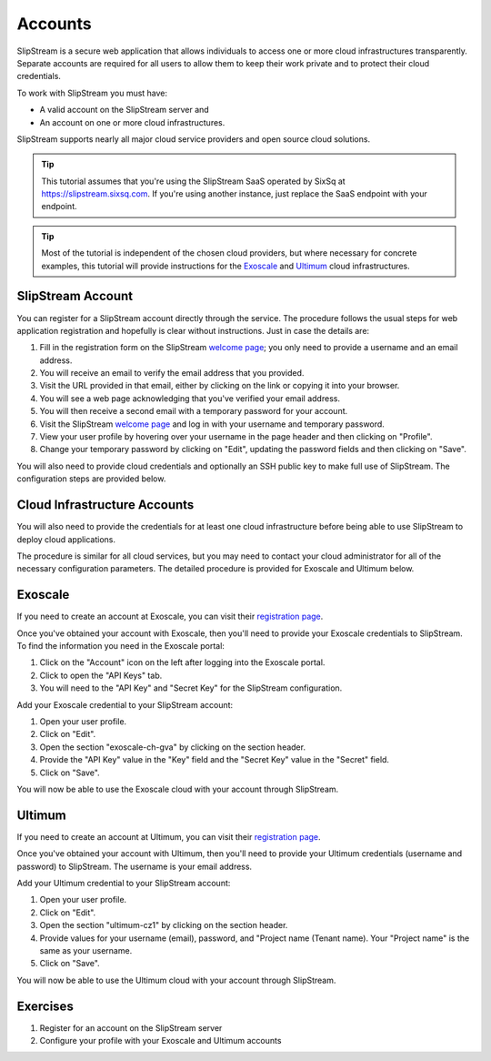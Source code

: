 Accounts
========

SlipStream is a secure web application that allows individuals to access
one or more cloud infrastructures transparently. Separate accounts are
required for all users to allow them to keep their work private and to
protect their cloud credentials.

To work with SlipStream you must have:

-  A valid account on the SlipStream server and
-  An account on one or more cloud infrastructures.

SlipStream supports nearly all major cloud service providers and open
source cloud solutions.

.. tip::

    This tutorial assumes that you're using the SlipStream SaaS operated
    by SixSq at https://slipstream.sixsq.com. If you're using another
    instance, just replace the SaaS endpoint with your endpoint.

.. tip::

    Most of the tutorial is independent of the chosen cloud providers,
    but where necessary for concrete examples, this tutorial will
    provide instructions for the `Exoscale <https://www.exoscale.ch>`__
    and `Ultimum <https://ulticloud.com>`__ cloud infrastructures.

SlipStream Account
------------------

You can register for a SlipStream account directly through the service.
The procedure follows the usual steps for web application registration
and hopefully is clear without instructions. Just in case the details
are:

1. Fill in the registration form on the SlipStream `welcome
   page <https://slipstream.sixsq.com>`__; you only need to provide a
   username and an email address.
2. You will receive an email to verify the email address that you
   provided.
3. Visit the URL provided in that email, either by clicking on the link
   or copying it into your browser.
4. You will see a web page acknowledging that you've verified your email
   address.
5. You will then receive a second email with a temporary password for
   your account.
6. Visit the SlipStream `welcome page <https://slipstream.sixsq.com>`__
   and log in with your username and temporary password.
7. View your user profile by hovering over your username in the page
   header and then clicking on "Profile".
8. Change your temporary password by clicking on "Edit", updating the
   password fields and then clicking on "Save".

You will also need to provide cloud credentials and optionally an SSH
public key to make full use of SlipStream. The configuration steps are
provided below.

Cloud Infrastructure Accounts
-----------------------------

You will also need to provide the credentials for at least one cloud
infrastructure before being able to use SlipStream to deploy cloud
applications.

The procedure is similar for all cloud services, but you may need to
contact your cloud administrator for all of the necessary configuration
parameters. The detailed procedure is provided for Exoscale and Ultimum
below.

Exoscale
--------

If you need to create an account at Exoscale, you can visit their
`registration page <https://exoscale.ch/register>`__.

Once you've obtained your account with Exoscale, then you'll need to
provide your Exoscale credentials to SlipStream. To find the information
you need in the Exoscale portal:

1. Click on the "Account" icon on the left after logging into the
   Exoscale portal.
2. Click to open the "API Keys" tab.
3. You will need to the "API Key" and "Secret Key" for the SlipStream
   configuration.

Add your Exoscale credential to your SlipStream account:

1. Open your user profile.
2. Click on "Edit".
3. Open the section "exoscale-ch-gva" by clicking on the section header.
4. Provide the "API Key" value in the "Key" field and the "Secret Key"
   value in the "Secret" field.
5. Click on "Save".

You will now be able to use the Exoscale cloud with your account through
SlipStream.

Ultimum
-------

If you need to create an account at Ultimum, you can visit their
`registration page <https://console.ulticloud.com/registration/>`__.

Once you've obtained your account with Ultimum, then you'll need to
provide your Ultimum credentials (username and password) to SlipStream.
The username is your email address.

Add your Ultimum credential to your SlipStream account:

1. Open your user profile.
2. Click on "Edit".
3. Open the section "ultimum-cz1" by clicking on the section header.
4. Provide values for your username (email), password, and "Project name
   (Tenant name). Your "Project name" is the same as your username.
5. Click on "Save".

You will now be able to use the Ultimum cloud with your account through
SlipStream.

Exercises
---------

1. Register for an account on the SlipStream server
2. Configure your profile with your Exoscale and Ultimum accounts
